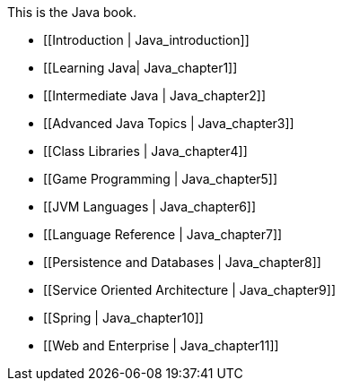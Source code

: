 This is the Java book.

* [[Introduction |  Java_introduction]]
* [[Learning Java|  Java_chapter1]]
* [[Intermediate Java |  Java_chapter2]]
* [[Advanced Java Topics |  Java_chapter3]]
* [[Class Libraries |  Java_chapter4]]
* [[Game Programming |  Java_chapter5]]
* [[JVM Languages |  Java_chapter6]]
* [[Language Reference |  Java_chapter7]]
* [[Persistence and Databases |  Java_chapter8]]
* [[Service Oriented Architecture |  Java_chapter9]]
* [[Spring |  Java_chapter10]]
* [[Web and Enterprise |  Java_chapter11]]